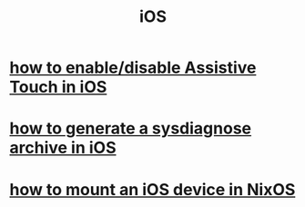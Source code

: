 :PROPERTIES:
:ID:       674f43df-170f-4b43-9310-7cd7d9e266f7
:ROAM_ALIASES: iPhone iPad
:END:
#+title: iOS
* [[https://github.com/JeffreyBenjaminBrown/public_notes_with_github-navigable_links/blob/master/how_to_enable_disable_assistive_touch_in_ios.org][how to enable/disable Assistive Touch in iOS]]
* [[https://github.com/JeffreyBenjaminBrown/public_notes_with_github-navigable_links/blob/master/how_to_generate_a_sysdiagnose_archive_in_ios.org][how to generate a sysdiagnose archive in iOS]]
* [[https://github.com/JeffreyBenjaminBrown/public_notes_with_github-navigable_links/blob/master/how_to_mount_an_ios_device_in_nixos.org][how to mount an iOS device in NixOS]]
